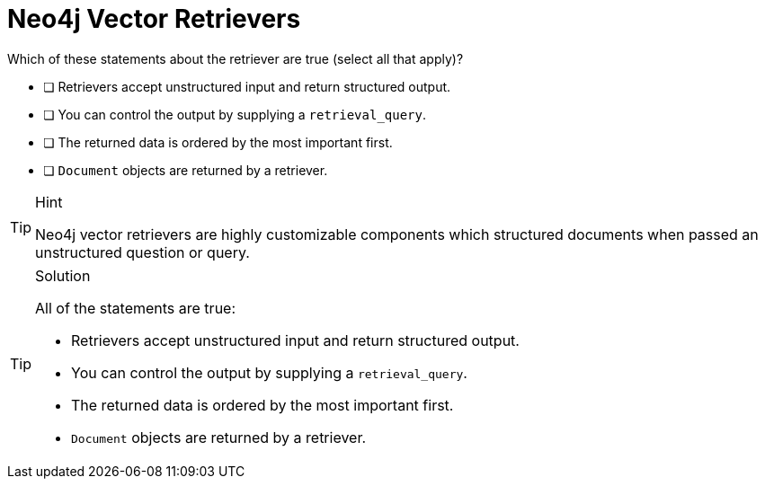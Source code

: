 [.question]
= Neo4j Vector Retrievers

Which of these statements about the retriever are true (select all that apply)?

* [ ] Retrievers accept unstructured input and return structured output.
* [ ] You can control the output by supplying a `retrieval_query`.
* [ ] The returned data is ordered by the most important first.
* [ ] `Document` objects are returned by a retriever.

[TIP,role=hint]
.Hint
====
Neo4j vector retrievers are highly customizable components which structured documents when passed an unstructured question or query.
====

[TIP,role=solution]
.Solution
====
All of the statements are true:

* Retrievers accept unstructured input and return structured output.
* You can control the output by supplying a `retrieval_query`.
* The returned data is ordered by the most important first.
* `Document` objects are returned by a retriever.
====